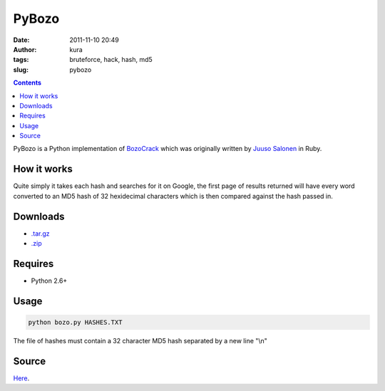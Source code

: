 PyBozo
######
:date: 2011-11-10 20:49
:author: kura
:tags: bruteforce, hack, hash, md5
:slug: pybozo

.. contents::
    :backlinks: none

PyBozo is a Python implementation of `BozoCrack`_ which was originally
written by `Juuso Salonen`_ in Ruby.

.. _BozoCrack: https://github.com/juuso/BozoCrack
.. _Juuso Salonen: http://twitter.com/juusosalonen

How it works
------------

Quite simply it takes each hash and searches for it on Google, the first
page of results returned will have every word converted to an MD5 hash
of 32 hexidecimal characters which is then compared against the hash
passed in.

Downloads
---------

- `.tar.gz`_
- `.zip`_

.. _.tar.gz: https://github.com/kura/pybozo/tarball/master
.. _.zip: https://github.com/kura/pybozo/zipball/master

Requires
--------

- Python 2.6+

Usage
-----

.. code:: bash

    python bozo.py HASHES.TXT

The file of hashes must contain a 32 character MD5 hash separated by a
new line "\\n"

Source
------

`Here`_.

.. _Here: https://github.com/kura/pybozo
